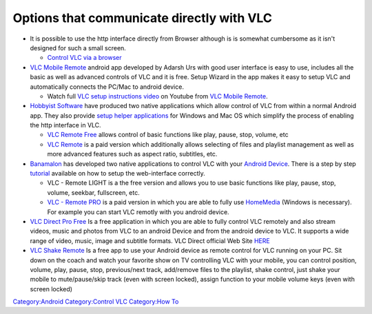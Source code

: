 Options that communicate directly with VLC
------------------------------------------

-  It is possible to use the http interface directly from Browser although is is somewhat cumbersome as it isn't designed for such a small screen.

   -  `Control VLC via a browser <Control_VLC_via_a_browser>`__

-  `VLC Mobile Remote <https://play.google.com/store/apps/details?id=adarshurs.android.vlcmobileremote>`__ android app developed by Adarsh Urs with good user interface is easy to use, includes all the basic as well as advanced controls of VLC and it is free. Setup Wizard in the app makes it easy to setup VLC and automatically connects the PC/Mac to android device.

   -  Watch full `VLC setup instructions video <https://www.youtube.com/watch?v=2wu1vQDazNY>`__ on Youtube from `VLC Mobile Remote <http://vlcmobileremote.com>`__.

-  `Hobbyist Software <http://www.hobbyistsoftware.com>`__ have produced two native applications which allow control of VLC from within a normal Android app. They also provide `setup helper applications <http://www.hobbyistsoftware.com/VLCSetup>`__ for Windows and Mac OS which simplify the process of enabling the http interface in VLC.

   -  `VLC Remote Free <http://hobbyistsoftware.com/android/vlc-remote-free>`__ allows control of basic functions like play, pause, stop, volume, etc
   -  `VLC Remote <http://hobbyistsoftware.com/android/vlc-remote>`__ is a paid version which additionally allows selecting of files and playlist management as well as more advanced features such as aspect ratio, subtitles, etc.

-  `Banamalon <http://www.banamalon.net/android/>`__ has developed two native applications to control VLC with your `Android Device <https://www.appaustic.com/android-app-development>`__. There is a step by step `tutorial <http://www.banamalon.net/android/?page_id=19#vlc>`__ available on how to setup the web-interface correctly.

   -  VLC - Remote LIGHT is a the free version and allows you to use basic functions like play, pause, stop, volume, seekbar, fullscreen, etc.
   -  `VLC - Remote PRO <http://www.banamalon.net/android/?p=305>`__ is a paid version in which you are able to fully use `HomeMedia <http://www.banamalon.net/android/?p=388>`__ (Windows is necessary). For example you can start VLC remotly with you android device.

-  `VLC Direct Pro Free <https://play.google.com/store/apps/details?id=com.vlcforandroid.vlcdirectprofree>`__ Is a free application in which you are able to fully control VLC remotely and also stream videos, music and photos from VLC to an android Device and from the android device to VLC. It supports a wide range of video, music, image and subtitle formats. VLC Direct official Web Site `HERE <http://www.vlcdirect.com>`__

-  `VLC Shake Remote <https://play.google.com/store/apps/details?id=com.maxdev.android.shaketest>`__ Is a free app to use your Android device as remote control for VLC running on your PC. Sit down on the coach and watch your favorite show on TV controlling VLC with your mobile, you can control position, volume, play, pause, stop, previous/next track, add/remove files to the playlist, shake control, just shake your mobile to mute/pause/skip track (even with screen locked), assign function to your mobile volume keys (even with screen locked)

`Category:Android <Category:Android>`__ `Category:Control VLC <Category:Control_VLC>`__ `Category:How To <Category:How_To>`__
